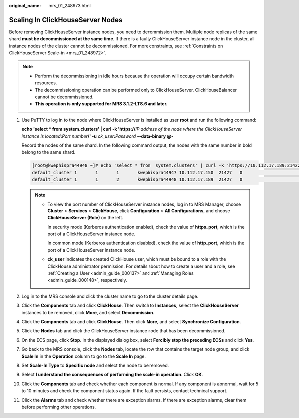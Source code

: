 :original_name: mrs_01_248973.html

.. _mrs_01_248973:

Scaling In ClickHouseServer Nodes
=================================

Before removing ClickHouseServer instance nodes, you need to decommission them. Multiple node replicas of the same shard **must be decommissioned at the same time**. If there is a faulty ClickHouseServer instance node in the cluster, all instance nodes of the cluster cannot be decommissioned. For more constraints, see :ref:`Constraints on ClickHouseServer Scale-in <mrs_01_248972>`.

.. note::

   -  Perform the decommissioning in idle hours because the operation will occupy certain bandwidth resources.
   -  The decommissioning operation can be performed only to ClickHouseServer. ClickHouseBalancer cannot be decommissioned.
   -  **This operation is only supported for MRS 3.1.2-LTS.6 and later.**

#. Use PuTTY to log in to the node where ClickHouseServer is installed as user **root** and run the following command:

   **echo 'select \* from system.clusters' \| curl -k 'https://**\ *IP address of the node where the ClickHouseServer instance is located*\ **:**\ *Port number*\ **/' -u** *ck_user*\ **:**\ *Password* **--data-binary @-**

   Record the nodes of the same shard. In the following command output, the nodes with the same number in bold belong to the same shard.

   .. code-block:: console

      [root@kwephispra44948 ~]# echo 'select * from  system.clusters' | curl -k 'https://10.112.17.189:21422/' -u ck_user:Bigdata_2013  --data-binary @-
      default_cluster 1       1       1       kwephispra44947 10.112.17.150  21427   0                       0       0
      default_cluster 1       1       2       kwephispra44948 10.112.17.189  21427   0                       0       0

   .. note::

      -  To view the port number of ClickHouseServer instance nodes, log in to MRS Manager, choose **Cluster** > **Services** > **ClickHouse**, click **Configuration** > **All Configurations**, and choose **ClickHouseServer (Role)** on the left.

         In security mode (Kerberos authentication enabled), check the value of **https_port**, which is the port of a ClickHouseServer instance node.

         In common mode (Kerberos authentication disabled), check the value of **http_port**, which is the port of a ClickHouseServer instance node.

      -  **ck_user** indicates the created ClickHouse user, which must be bound to a role with the ClickHouse administrator permission. For details about how to create a user and a role, see :ref:`Creating a User <admin_guide_000137>` and :ref:`Managing Roles <admin_guide_000148>`, respectively.

#. Log in to the MRS console and click the cluster name to go to the cluster details page.

#. Click the **Components** tab and click **ClickHouse**. Then switch to **Instances**, select the **ClickHouseServer** instances to be removed, click **More**, and select **Decommission**.

#. Click the **Components** tab and click **ClickHouse**. Then click **More**, and select **Synchronize Configuration**.

#. Click the **Nodes** tab and click the ClickHouseServer instance node that has been decommissioned.

#. On the ECS page, click **Stop**. In the displayed dialog box, select **Forcibly stop the preceding ECSs** and click **Yes**.

#. Go back to the MRS console, click the **Nodes** tab, locate the row that contains the target node group, and click **Scale In** in the **Operation** column to go to the **Scale In** page.

#. Set **Scale-In Type** to **Specific node** and select the node to be removed.

#. Select **I understand the consequences of performing the scale-in operation**. Click **OK**.

#. Click the **Components** tab and check whether each component is normal. If any component is abnormal, wait for 5 to 10 minutes and check the component status again. If the fault persists, contact technical support.

#. Click the **Alarms** tab and check whether there are exception alarms. If there are exception alarms, clear them before performing other operations.
